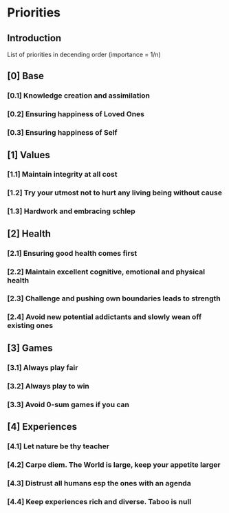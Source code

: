 * Priorities
** Introduction
   List of priorities in decending order (importance = 1/n)

** [0] Base
*** [0.1] Knowledge creation and assimilation
*** [0.2] Ensuring happiness of Loved Ones
*** [0.3] Ensuring happiness of Self

** [1] Values
*** [1.1] Maintain integrity at all cost
*** [1.2] Try your utmost not to hurt any living being without cause
*** [1.3] Hardwork and embracing schlep

** [2] Health
*** [2.1] Ensuring good health comes first
*** [2.2] Maintain excellent cognitive, emotional and physical health
*** [2.3] Challenge and pushing own boundaries leads to strength
*** [2.4] Avoid new potential addictants and slowly wean off existing ones

** [3] Games
*** [3.1] Always play fair
*** [3.2] Always play to win
*** [3.3] Avoid 0-sum games if you can

** [4] Experiences
*** [4.1] Let nature be thy teacher
*** [4.2] Carpe diem. The World is large, keep your appetite larger
*** [4.3] Distrust all humans esp the ones with an agenda
*** [4.4] Keep experiences rich and diverse. Taboo is null
